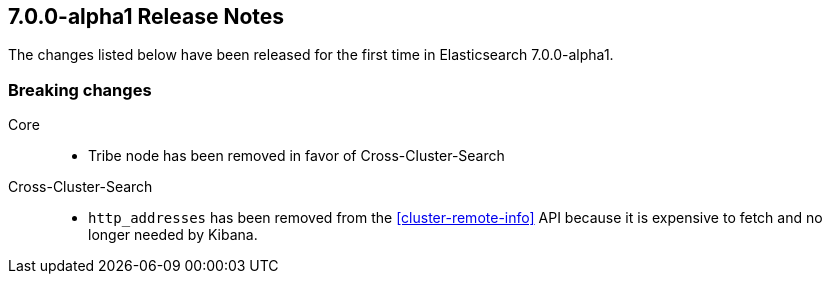 [[release-notes-7.0.0-alpha1]]
== 7.0.0-alpha1 Release Notes

The changes listed below have been released for the first time in Elasticsearch 7.0.0-alpha1.

[[breaking-7.0.0-alpha1]]
[float]
=== Breaking changes

Core::
* Tribe node has been removed in favor of Cross-Cluster-Search

Cross-Cluster-Search::
* `http_addresses` has been removed from the <<cluster-remote-info>> API
  because it is expensive to fetch and no longer needed by Kibana.
